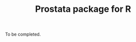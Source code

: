 #+TITLE: Prostata package for R

#+OPTIONS: toc:nil
#+OPTIONS: num:nil
#+OPTIONS: html-postamble:nil

# Babel settings
#+PROPERTY: session *R-org*
# +PROPERTY: cache yes
# +PROPERTY: results output graphics
# +PROPERTY: exports both
# +PROPERTY: tangle yes
# +PROPERTY: exports both

# [[http://www.gnu.org/licenses/gpl-3.0.html][http://img.shields.io/:license-gpl3-blue.svg]]
# * Background
# [[https://en.wikipedia.org/wiki/Microsimulation][Microsimulation]] is a form of individual-based stochastic
# simulation. In continuous time, microsimulation is closely related to
# [[https://en.wikipedia.org/wiki/Discrete_event_simulation][discrete event simulation]], and in discrete time it is closely related
# to [[https://en.wikipedia.org/wiki/Agent-based_model][agent-based models]]. In econometrics and health care,
# microsimulation is often used to model policy changes. Our
# implementation is in continuous time and uses event-based discrete
# event simulation for the model specification.

# The package provides several approaches for microsimulation and
# event-based, discrete event simulation. The package includes an R
# implementation of discrete event simulation, building on several R5
# classes. This implementation is useful from a pedagogical perspective,
# but it is slow for larger microsimulations. For speed, we also provide
# C++ classes for discrete event simulation, building on several well
# established libraries, including the [[http://www.inf.usi.ch/carzaniga/ssim/index.html][SSIM]] C++ discrete event
# simulation library, the [[http://www.iro.umontreal.ca/~lecuyer/myftp/streams00/][RngStream]] C library for common random numbers,
# the [[http://www.boost.org/][Boost]] libraries for making many C++11 tools available to C++98,
# and [[http://www.rcpp.org/][Rcpp]] for providing glue between R, R's C API and C++.

# We specifically developed this package for modelling the
# cost-effectiveness of cancer screening, where there are many
# (e.g. 10^7) individuals who are followed from birth to death. Notably,
# we provide a complete prostate cancer screening model, including tools
# for cost-effectiveness analysis.
# * Installing the microsimulation
# + 1 Dependencies: ::
# The microsimulation requires [[http://www.rcpp.org/][Rcpp]] and [[http://www.boost.org/][Boost]]. A convenient, but not
# required, way of installing github-packages in R is to use
# [[https://cran.r-project.org/web/packages/devtools/README.html][devtools]]. Since both of the dependencies and [[https://cran.r-project.org/web/packages/devtools/README.html][devtools]] are available on
# [[https://cran.r-project.org/][CRAN]] just run the following in R.
# #+BEGIN_SRC R :exports code :eval never
#   install.packages("BH")
#   install.packages("Rcpp")
#   install.packages("devtools")
# #+END_SRC

# + 2a Installation with devtools: ::
# To install the microsimulation using [[https://cran.r-project.org/web/packages/devtools/README.html][devtools]] just run the following in R:
# #+BEGIN_SRC R :exports code :eval never
#   require(devtools)
#   install_github("mclements/microsimulation")
# #+END_SRC
# + 2b Alternative installation from shell: ::
# # Some thing OS-specific?
# If you prefer the shell over [[https://cran.r-project.org/web/packages/devtools/README.html][devtools]], just run the following to download the
# microsimulation R-package:
# #+BEGIN_SRC shell :exports code :eval never
#   git clone https://github.com/mclements/microsimulation.git
# #+END_SRC

# To install the microsimulation R-package run this in your shell:
# #+BEGIN_SRC shell :exports code :eval never
#   R CMD INSTALL path_to_microsimulation
# #+END_SRC

# * Running the simulation

# #+HEADERS: :var reRunSimulation = 0
# #+BEGIN_SRC R :exports none
#   require(microsimulation)
#   myFile <- file.path("~/Dropbox/microsimulation_runs","README_sim.RData")

#   if (reRunSimulation || !file.exists(myFile)){
#       sim1 <- callFhcrc(n=1e6, mc.cores=3, screen="screenUptake")
#       sim2 <- callFhcrc(n=1e6, mc.cores=3, screen="noScreening")
#       save(sim1, sim2, file=myFile)
#   } else {
#     load(file=myFile)
#   }
# #+END_SRC
# ** Available screening scenarios
# There are a number of available testing scenarios. They determine
# testing frequencies and re-testing intervals over calendar period and
# ages.
# + =noScreening= - no screening test, only diagnosis from symptoms
# + =twoYearlyScreen50to70= - two-yearly screening from age 50 to 70
# + =fourYearlyScreen50to70= - four-yearly screening from age 50 to 70
# + =screen50= - one screen at age 50
# + =screen60= - one screen at age 60
# + =screen70= - one screen at age 70
# + =screenUptake= - current testing pattern in Sweden
# + =goteborg= - risk stratified re-screening 2+4 from age 50 to 70
# + =risk_stratified= - risk stratified re-screening 4+8 from age 50 to 70
# + =mixed_screening= - risk stratified re-screening 2+4 from age 50 to
#   70 & opportunistic testing for other ages
# # + =randomScreen50to70=
# # + =stockholm3_goteborg=
# # + =stockholm3_risk_stratified=
# # + =regular_screen=
# # + =single_screen=

# #+name: commentify
# #+begin_src emacs-lisp :var result="" :exports none
# (concat "#> "(mapconcat 'identity (split-string result "\n") "\n#> "))
# #+end_src

# #+BEGIN_SRC R :post commentify(*this*) :results output :exports both :eval never-export
#   require(microsimulation)
#   sim1 <- callFhcrc(n=1e6, mc.cores=3, screen="screenUptake")
# #+END_SRC

# #+RESULTS:
# : #>    user  system elapsed
# : #> 144.180   0.180  91.173

# * Results
# ** Type of outcome: prevalence, event rates or rate ratios
# Some of the more commonly used outcomes are provided through a =plot=
# and a =predict= function. The available outcomes are:
# + =prevalence= - proportion of a population in the groups described below
# + =incidence.rate= - rate of /clinical diagnosis/ & /screen initiated diagnosis/
# + =testing.rate= - rate of /screening tests/ (e.g. psa tests)
# + =biopsy.rate= - rate of /clinical diagnostic biopsies/ & /screen initiated biopsies/
# + =metastasis.rate= - rate of natural history transitions to /metastatic/ cancer
# + =pc.mortality.rate= - rate of /cancer deaths/
# + =allcause.mortality.rate= - rate of /cancer deaths/ & /other deaths/
# + =incidence.rr= - rate ratio of /clinical diagnosis/ & /screen initiated diagnosis/
# + =testing.rr= - rate ratio of /screening tests/ (e.g. psa tests)
# + =biopsy.rr= - rate ratio of /clinical diagnostic biopsies/ & /screen initiated biopsies/
# + =metastasis.rr= - rate ratio of natural history transitions to /metastatic/ cancer
# + =pc.mortality.rr= - rate ratio of /cancer deaths/
# + =allcause.mortality.rr= - rate ratio of /cancer deaths/ & /other deaths/
# To construct an outcome not listed above you can use the objects in
# ~sim1$summary~ to construct them.

# To simply plot e.g. the /incidence rate/ of the simulated screening
# scenario the following line can be used:
# #+BEGIN_SRC R :file inst/inc.png :results output graphics :exports both
#   plot(sim1, type = "incidence.rate", xlab="Age (years)", xlim=c(40, 90))
# #+END_SRC

# #+RESULTS:
# [[file:inst/inc.png]]

# ** Groups in natural and clinical history
# The =predict= function returns various outcomes (/rate/, /rate ratios/
# or /prevalence/) as described above. It can also be used to predict
# outcomes by a number of subgroups. The available subgroups are two
# time-scales and four natural history categories:

# + =age= - grouping by single /year of age/ this is the default time-scale
# + =year= - grouping by single /calendar year/ as an alternative time-scale
# + =state= - grouping by /healthy/, /localised/ & /metastatic/
# + =grade= - grouping by /gleason grade/ ~<=6~, ~7~ & ~>=8~
# + =dx= - grouping by /not diagnosed/, /screen diagnosis/ & /clinical diagnosis/
# + =psa= - grouping by psa ~<3~ & ~>=3~

# Below is the PSA testing rate by calendar period predicted and
# displayed with =ggplot=.
# #+BEGIN_SRC R :file inst/psa.png :results output graphics :exports both
#   require(ggplot2)
#   ggplot(predict(sim1, group = "year", type="testing.rate"),aes(x=year, y=rate)) +
#       xlim(1990, 2020) + geom_line() +
#       ylab("PSA testing rate") + xlab("Calendar period (years)")
# #+END_SRC

# #+RESULTS:
# [[file:inst/psa.png]]


# The outcomes can also be predicted by several subgroups at once. Plotted
# below is the prevalence by age, clinical state and diagnoses. Note
# that since this is a natural history of disease model also the
# unobserved /not diagnosed/ cancers are predicted.
# #+BEGIN_SRC R :file inst/prev.png :results output graphics :exports both
#   ggplot(predict(sim1, type = "prevalence", group=c("age", "state", "dx")),
#          aes(x=age, y=prevalence*1e5, colour = dx)) + geom_line() +
#       ylab("Prevalence (cases per 100,000)") +
#       xlab("Age (years)") + facet_grid(. ~ state)
# #+END_SRC

# #+RESULTS:
# [[file:inst/prev.png]]

# ** Comparing multiple scenarios
# In order to compare multiple screening scenarios the =predict=
# function has a second argument for simulation objects. It can be used
# to pass a second simulation objects if you which to compare two
# screening scenarios or a list of simulation objects for comparing
# several screening scenarios. The =type= and =group= argument works as
# described earlier. Below is the incidence rate with the /current
# uptake/ pattern compared with the hypothetical /no screening/
# scenario.

# #+BEGIN_SRC R :post commentify(*this*) :results output :exports both :eval never-export
#   sim2 <- callFhcrc(n=1e6, mc.cores=3, screen="noScreening")
# #+END_SRC

# #+RESULTS:
# : #>    user  system elapsed
# : #> 106.032   0.660  54.287


# #+BEGIN_SRC R :file inst/scen.png :results output graphics :exports both
#   ggplot(predict(sim1, sim2, group= "age", type = "incidence.rate"),
#             aes(x=age, y=rate, colour = scenario)) + geom_line() + xlim(50, 85) +
#       ylab("Incidence rate") + xlab("Age (years)")
# #+END_SRC

# #+RESULTS:
# [[file:inst/scen.png]]

# ** Rate ratios and reference scenarios
# If you which to investigate e.g. the /prostate cancer mortality rate
# ratio/ between the /current uptake pattern/ and the /no screening/
# scenarios simply use =pc.mortality.rr= as
# =type=. Note that the first argument (expects a simulation object)
# will be used for the reference rate against which the rates in the
# second argument (expects a simulation object or a list of simulation
# objects) will be compared.

# When we look at rare events such at prostate cancer death the outcomes
# appear a little jumpy due to the stochasticity of the simulation. When
# we look at rate ratios this effect will get even more prominent. A
# larger simulation would reduce the Monte-Carlo variation, but for now
# lets settle with smoothing and focus on the ages with most events.
# #+BEGIN_SRC R :file inst/RR.png :results output graphics :exports both
#   ggplot(predict(sim2, sim1, group = "age", type = "pc.mortality.rr"),
#          aes(x=age, y=rate.ratio, colour = scenario)) +
#       geom_smooth(span=5) + xlim(60, 85) +
#       ylab("Prostate cancer mortality rate ratio") + xlab("Age (years)")
# #+END_SRC

# #+RESULTS:
# [[file:inst/RR.png]]

# # Local Variables:
# # org-confirm-babel-evaluate: nil
# # End:

To be completed.
